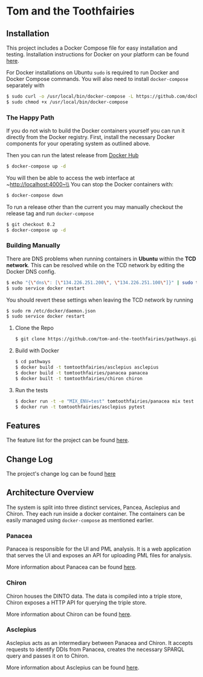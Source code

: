 * Tom and the Toothfairies
[[https://github.com/syl20bnr/spacemacs][https://cdn.rawgit.com/syl20bnr/spacemacs/442d025779da2f62fc86c2082703697714db6514/assets/spacemacs-badge.svg]] [[https://circleci.com/gh/tom-and-the-toothfairies/pathways][https://img.shields.io/circleci/project/github/tom-and-the-toothfairies/pathways.svg]]
** Installation
This project includes a Docker Compose file for easy installation and testing.
Installation instructions for Docker on your platform can be found [[https://www.docker.com/community-edition#/download][here]].

For Docker installations on Ubuntu ~sudo~ is required to run Docker and Docker
Compose commands. You will also need to install ~docker-compose~ separately with
#+BEGIN_SRC bash
$ sudo curl -o /usr/local/bin/docker-compose -L https://github.com/docker/compose/releases/download/1.11.2/docker-compose-`uname -s`-`uname -m`
$ sudo chmod +x /usr/local/bin/docker-compose
#+END_SRC
*** The Happy Path
If you do not wish to build the Docker containers yourself you can run it
directly from the Docker registry. First, install the necessary Docker
components for your operating system as outlined above.

Then you can run the latest release from [[https://hub.docker.com/u/tomtoothfairies/][Docker Hub]]
#+BEGIN_SRC bash
$ docker-compose up -d
#+END_SRC
You will then be able to access the web interface at ~http://localhost:4000~\\
You can stop the Docker containers with:
#+BEGIN_SRC bash
$ docker-compose down
#+END_SRC

To run a release other than the current you may manually checkout the release
tag and run ~docker-compose~
#+BEGIN_SRC bash
$ git checkout 0.2
$ docker-compose up -d
#+END_SRC

*** Building Manually
There are DNS problems when running containers in *Ubuntu* within the *TCD
network*. This can be resolved while on the TCD network by editing the Docker
DNS config.
#+BEGIN_SRC bash
$ echo "{\"dns\": [\"134.226.251.200\", \"134.226.251.100\"]}" | sudo tee -a /etc/docker/daemon.json
$ sudo service docker restart
#+END_SRC
You should revert these settings when leaving the TCD network by running
#+BEGIN_SRC bash
$ sudo rm /etc/docker/daemon.json
$ sudo service docker restart
#+END_SRC

1) Clone the Repo
   #+BEGIN_SRC bash
   $ git clone https://github.com/tom-and-the-toothfairies/pathways.git
   #+END_SRC
2) Build with Docker
   #+BEGIN_SRC bash
   $ cd pathways
   $ docker build -t tomtoothfairies/asclepius asclepius
   $ docker build -t tomtoothfairies/panacea panacea
   $ docker built -t tomtoothfairies/chiron chiron
   #+END_SRC
3) Run the tests
   #+BEGIN_SRC bash
   $ docker run -t -e "MIX_ENV=test" tomtoothfairies/panacea mix test
   $ docker run -t tomtoothfairies/asclepius pytest
   #+END_SRC

** Features
The feature list for the project can be found [[./FEATURES.md][here]].
** Change Log
The project's change log can be found [[./CHANGELOG.md][here]]
** Architecture Overview
The system is split into three distinct services, Pancea, Asclepius and Chiron.
They each run inside a docker container. The containers can be easily managed
using ~docker-compose~ as mentioned earlier.
*** Panacea
Panacea is responsible for the UI and PML analysis. It is a web application that
serves the UI and exposes an API for uploading PML files for analysis.

More information about Panacea can be found [[./panacea/README.md][here]].
*** Chiron
Chiron houses the DINTO data. The data is compiled into a triple store, Chiron
exposes a HTTP API for querying the triple store.

More information about Chiron can be found [[./chiron/REAME.md][here]].
*** Asclepius
Asclepius acts as an intermediary between Panacea and Chiron. It accepts
requests to identify DDIs from Panacea, creates the necessary SPARQL query and
passes it on to Chiron.

More information about Asclepius can be found [[./asclepius/README.org][here]].
